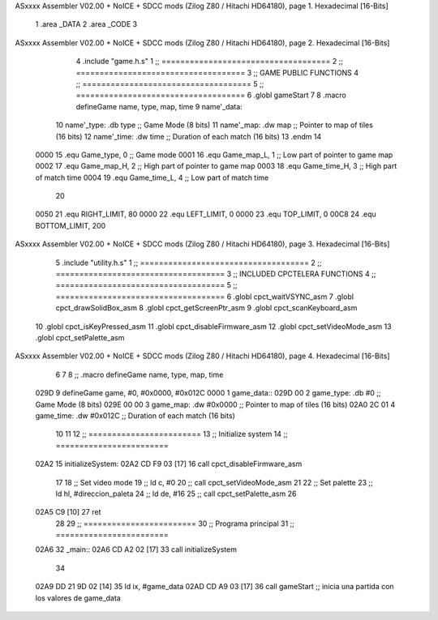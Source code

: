 ASxxxx Assembler V02.00 + NoICE + SDCC mods  (Zilog Z80 / Hitachi HD64180), page 1.
Hexadecimal [16-Bits]



                              1 .area _DATA
                              2 .area _CODE
                              3 
ASxxxx Assembler V02.00 + NoICE + SDCC mods  (Zilog Z80 / Hitachi HD64180), page 2.
Hexadecimal [16-Bits]



                              4 .include "game.h.s"
                              1 ;; ====================================
                              2 ;; ====================================
                              3 ;; GAME PUBLIC FUNCTIONS
                              4 ;; ====================================
                              5 ;; ====================================
                              6 .globl gameStart
                              7 
                              8 .macro defineGame name, type, map, time
                              9 	name'_data::
                             10 		name'_type:	.db type	;; Game Mode			(8 bits)
                             11 		name'_map:	.dw map		;; Pointer to map of tiles	(16 bits)
                             12 		name'_time:	.dw time	;; Duration of each match	(16 bits)
                             13 .endm
                             14 
                     0000    15 .equ Game_type, 	0	;; Game mode
                     0001    16 .equ Game_map_L, 	1	;; Low part of pointer to game map
                     0002    17 .equ Game_map_H, 	2	;; High part of pointer to game map
                     0003    18 .equ Game_time_H, 	3	;; High part of match time
                     0004    19 .equ Game_time_L, 	4	;; Low part of match time
                             20 
                     0050    21 .equ RIGHT_LIMIT,	80
                     0000    22 .equ LEFT_LIMIT,	0
                     0000    23 .equ TOP_LIMIT,	 	0
                     00C8    24 .equ BOTTOM_LIMIT,	200
ASxxxx Assembler V02.00 + NoICE + SDCC mods  (Zilog Z80 / Hitachi HD64180), page 3.
Hexadecimal [16-Bits]



                              5 .include "utility.h.s"
                              1 ;; ====================================
                              2 ;; ====================================
                              3 ;; INCLUDED CPCTELERA FUNCTIONS
                              4 ;; ====================================
                              5 ;; ====================================
                              6 .globl cpct_waitVSYNC_asm
                              7 .globl cpct_drawSolidBox_asm
                              8 .globl cpct_getScreenPtr_asm
                              9 .globl cpct_scanKeyboard_asm
                             10 .globl cpct_isKeyPressed_asm
                             11 .globl cpct_disableFirmware_asm
                             12 .globl cpct_setVideoMode_asm
                             13 .globl cpct_setPalette_asm
ASxxxx Assembler V02.00 + NoICE + SDCC mods  (Zilog Z80 / Hitachi HD64180), page 4.
Hexadecimal [16-Bits]



                              6 
                              7 
                              8 ;; .macro defineGame name, type, map, time
   029D                       9 defineGame game, #0, #0x0000, #0x012C
   0000                       1 	game_data::
   029D 00                    2 		game_type:	.db #0	;; Game Mode			(8 bits)
   029E 00 00                 3 		game_map:	.dw #0x0000		;; Pointer to map of tiles	(16 bits)
   02A0 2C 01                 4 		game_time:	.dw #0x012C	;; Duration of each match	(16 bits)
                             10 
                             11 
                             12 ;; ========================
                             13 ;; Initialize system
                             14 ;; ========================
   02A2                      15 initializeSystem:
   02A2 CD F9 03      [17]   16 	call cpct_disableFirmware_asm
                             17 
                             18 	;; Set video mode
                             19 	;; ld 	c, #0
                             20 	;; call cpct_setVideoMode_asm
                             21 
                             22 	;; Set palette
                             23 	;; ld 	hl, #direccion_paleta
                             24 	;; ld 	de, #16
                             25 	;; call cpct_setPalette_asm
                             26 
   02A5 C9            [10]   27 	ret
                             28 
                             29 ;; ========================
                             30 ;; Programa principal
                             31 ;; ========================
   02A6                      32 _main::
   02A6 CD A2 02      [17]   33 	call initializeSystem
                             34 
   02A9 DD 21 9D 02   [14]   35 	ld ix, #game_data
   02AD CD A9 03      [17]   36 	call gameStart		;; inicia una partida con los valores de game_data
